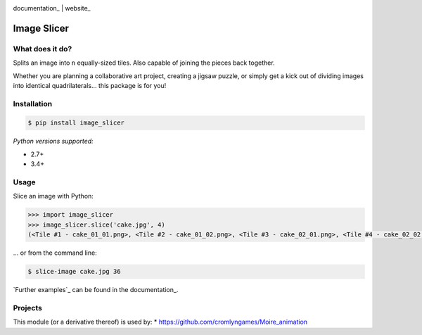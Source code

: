 .. image:: https://badge.fury.io/py/image_slicer.png
    :target: http://badge.fury.io/py/image_slicer

.. image:: https://travis-ci.org/samdobson/image_slicer.svg?branch=master
    :target: http://travis-ci.org/samdobson/image_slicer?branch=master

.. image:: https://coveralls.io/repos/github/samdobson/image_slicer/badge.svg?branch=master
    :target: https://coveralls.io/github/samdobson/image_slicer?branch=master

documentation_ | website_


Image Slicer
============

What does it do?
----------------

Splits an image into ``n`` equally-sized tiles. Also capable of joining the pieces back together.

Whether you are planning a collaborative art project, creating a jigsaw puzzle, or simply get a kick out of dividing images into identical quadrilaterals... this package is for you!

Installation
------------

.. code-block:: bash

	$ pip install image_slicer

*Python versions supported:*

* 2.7+
* 3.4+

Usage
-----

Slice an image with Python:

.. code-block:: python

	>>> import image_slicer
	>>> image_slicer.slice('cake.jpg', 4)
	(<Tile #1 - cake_01_01.png>, <Tile #2 - cake_01_02.png>, <Tile #3 - cake_02_01.png>, <Tile #4 - cake_02_02.png>)


... or from the command line:

.. code-block:: bash

	$ slice-image cake.jpg 36

`Further examples`_ can be found in the documentation_.

Projects
--------

This module (or a derivative thereof) is used by:
* https://github.com/cromlyngames/Moire_animation
